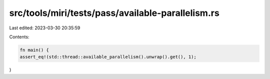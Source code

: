 src/tools/miri/tests/pass/available-parallelism.rs
==================================================

Last edited: 2023-03-30 20:35:59

Contents:

.. code-block:: rs

    fn main() {
    assert_eq!(std::thread::available_parallelism().unwrap().get(), 1);
}


